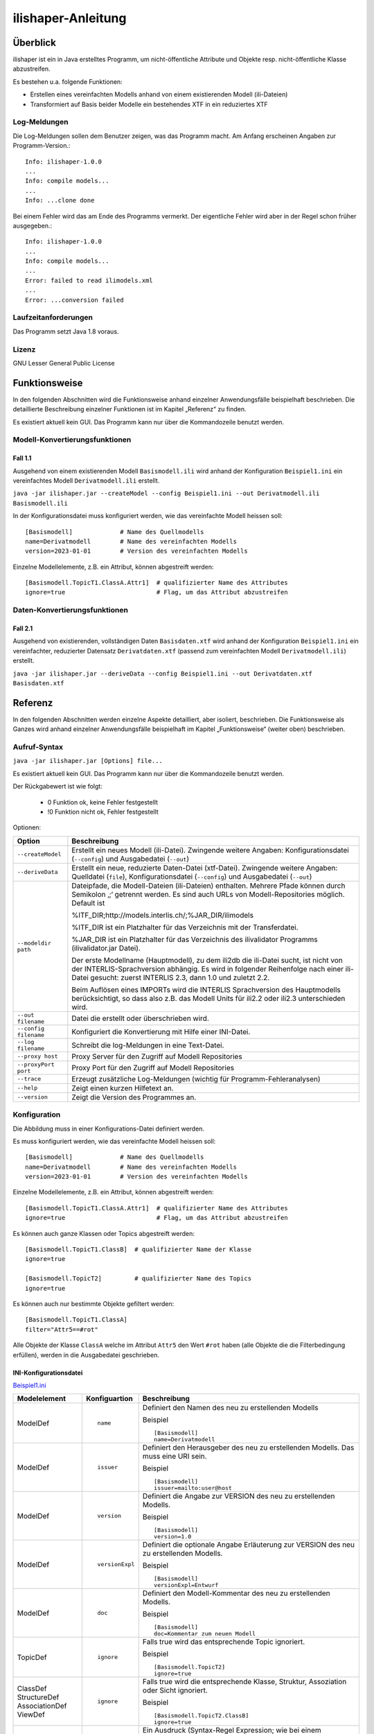 ======================
ilishaper-Anleitung
======================

Überblick
=========

ilishaper ist ein in Java erstelltes Programm, um 
nicht-öffentliche Attribute und Objekte resp. nicht-öffentliche Klasse 
abzustreifen.

Es bestehen u.a. folgende Funktionen:

- Erstellen eines vereinfachten Modells anhand von einem existierenden Modell (ili-Dateien)
- Transformiert auf Basis beider Modelle ein bestehendes XTF in ein reduziertes XTF


Log-Meldungen
-------------
Die Log-Meldungen sollen dem Benutzer zeigen, was das Programm macht.
Am Anfang erscheinen Angaben zur Programm-Version.::
	
  Info: ilishaper-1.0.0
  ...
  Info: compile models...
  ...
  Info: ...clone done

Bei einem Fehler wird das am Ende des Programms vermerkt. Der eigentliche 
Fehler wird aber in der Regel schon früher ausgegeben.::
	
  Info: ilishaper-1.0.0
  ...
  Info: compile models...
  ...
  Error: failed to read ilimodels.xml
  ...
  Error: ...conversion failed

Laufzeitanforderungen
---------------------

Das Programm setzt Java 1.8 voraus.

Lizenz
------

GNU Lesser General Public License

Funktionsweise
==============

In den folgenden Abschnitten wird die Funktionsweise anhand einzelner
Anwendungsfälle beispielhaft beschrieben. Die detaillierte Beschreibung
einzelner Funktionen ist im Kapitel „Referenz“ zu finden.

Es existiert aktuell kein GUI. 
Das Programm kann nur über die Kommandozeile benutzt werden.

Modell-Konvertierungsfunktionen
---------------------------------------

Fall 1.1
~~~~~~~~

Ausgehend von einem existierenden Modell ``Basismodell.ili`` wird anhand 
der Konfiguration ``Beispiel1.ini`` ein vereinfachtes Modell 
``Derivatmodell.ili`` erstellt.

``java -jar ilishaper.jar --createModel --config Beispiel1.ini --out Derivatmodell.ili Basismodell.ili``

In der Konfigurationsdatei muss konfiguriert werden, wie das vereinfachte Modell
heissen soll::

    [Basismodell]             # Name des Quellmodells
    name=Derivatmodell        # Name des vereinfachten Modells
    version=2023-01-01        # Version des vereinfachten Modells

Einzelne Modellelemente, z.B. ein Attribut, können abgestreift werden::

    [Basismodell.TopicT1.ClassA.Attr1]  # qualifizierter Name des Attributes
    ignore=true                         # Flag, um das Attribut abzustreifen

Daten-Konvertierungsfunktionen
------------------------------------

Fall 2.1
~~~~~~~~

Ausgehend von existierenden, vollständigen Daten ``Basisdaten.xtf`` wird anhand 
der Konfiguration ``Beispiel1.ini`` ein vereinfachter, reduzierter Datensatz 
``Derivatdaten.xtf`` (passend zum vereinfachten Modell 
``Derivatmodell.ili``) erstellt.

``java -jar ilishaper.jar --deriveData --config Beispiel1.ini --out Derivatdaten.xtf Basisdaten.xtf``


Referenz
========

In den folgenden Abschnitten werden einzelne Aspekte detailliert, aber
isoliert, beschrieben. Die Funktionsweise als Ganzes wird anhand
einzelner Anwendungsfälle beispielhaft im Kapitel „Funktionsweise“
(weiter oben) beschrieben.

Aufruf-Syntax
-------------

``java -jar ilishaper.jar [Options] file...``

Es existiert aktuell kein GUI. 
Das Programm kann nur über die Kommandozeile benutzt werden.

Der Rückgabewert ist wie folgt:

  - 0 Funktion ok, keine Fehler festgestellt
  - !0 Funktion nicht ok, Fehler festgestellt

Optionen:

+---------------------------------------------+----------------------------------------------------------------------------------------------------------------------------------------------------------------------------------------------------------------------------------------------------------------------------------------------------------------------------------------------------------------------------------------------------------------------------------------------------------------------------------------------------------------------------------------+
| Option                                      | Beschreibung                                                                                                                                                                                                                                                                                                                                                                                                                                                                                                                           |
+=============================================+========================================================================================================================================================================================================================================================================================================================================================================================================================================================================================================================================+
| ``--createModel``                           | Erstellt ein neues Modell (ili-Datei). Zwingende weitere Angaben: Konfigurationsdatei (``--config``) und Ausgabedatei (``--out``)                                                                                                                                                                                                                                                                                                                                                                                                      |
+---------------------------------------------+----------------------------------------------------------------------------------------------------------------------------------------------------------------------------------------------------------------------------------------------------------------------------------------------------------------------------------------------------------------------------------------------------------------------------------------------------------------------------------------------------------------------------------------+
| ``--deriveData``                            | Erstellt ein neue, reduzierte Daten-Datei (xtf-Datei). Zwingende weitere Angaben: Quelldatei (``file``), Konfigurationsdatei (``--config``) und Ausgabedatei (``--out``)                                                                                                                                                                                                                                                                                                                                                               |
+---------------------------------------------+----------------------------------------------------------------------------------------------------------------------------------------------------------------------------------------------------------------------------------------------------------------------------------------------------------------------------------------------------------------------------------------------------------------------------------------------------------------------------------------------------------------------------------------+
| ``--modeldir path``                         | Dateipfade, die Modell-Dateien (ili-Dateien) enthalten. Mehrere Pfade können durch Semikolon ‚;‘ getrennt werden. Es sind auch URLs von Modell-Repositories möglich. Default ist                                                                                                                                                                                                                                                                                                                                                       |
|                                             |                                                                                                                                                                                                                                                                                                                                                                                                                                                                                                                                        |
|                                             | %ITF\_DIR;http://models.interlis.ch/;%JAR\_DIR/ilimodels                                                                                                                                                                                                                                                                                                                                                                                                                                                                               |
|                                             |                                                                                                                                                                                                                                                                                                                                                                                                                                                                                                                                        |
|                                             | %ITF\_DIR ist ein Platzhalter für das Verzeichnis mit der Transferdatei.                                                                                                                                                                                                                                                                                                                                                                                                                                                               |
|                                             |                                                                                                                                                                                                                                                                                                                                                                                                                                                                                                                                        |
|                                             | %JAR\_DIR ist ein Platzhalter für das Verzeichnis des ilivalidator Programms (ilivalidator.jar Datei).                                                                                                                                                                                                                                                                                                                                                                                                                                 |
|                                             |                                                                                                                                                                                                                                                                                                                                                                                                                                                                                                                                        |
|                                             | Der erste Modellname (Hauptmodell), zu dem ili2db die ili-Datei sucht, ist nicht von der INTERLIS-Sprachversion abhängig. Es wird in folgender Reihenfolge nach einer ili-Datei gesucht: zuerst INTERLIS 2.3, dann 1.0 und zuletzt 2.2.                                                                                                                                                                                                                                                                                                |
|                                             |                                                                                                                                                                                                                                                                                                                                                                                                                                                                                                                                        |
|                                             | Beim Auflösen eines IMPORTs wird die INTERLIS Sprachversion des Hauptmodells berücksichtigt, so dass also z.B. das Modell Units für ili2.2 oder ili2.3 unterschieden wird.                                                                                                                                                                                                                                                                                                                                                             |
+---------------------------------------------+----------------------------------------------------------------------------------------------------------------------------------------------------------------------------------------------------------------------------------------------------------------------------------------------------------------------------------------------------------------------------------------------------------------------------------------------------------------------------------------------------------------------------------------+
| ``--out filename``                          | Datei die erstellt oder überschrieben wird.                                                                                                                                                                                                                                                                                                                                                                                                                                                                                            |
+---------------------------------------------+----------------------------------------------------------------------------------------------------------------------------------------------------------------------------------------------------------------------------------------------------------------------------------------------------------------------------------------------------------------------------------------------------------------------------------------------------------------------------------------------------------------------------------------+
| ``--config filename``                       | Konfiguriert die Konvertierung mit Hilfe einer INI-Datei.                                                                                                                                                                                                                                                                                                                                                                                                                                                                              |
+---------------------------------------------+----------------------------------------------------------------------------------------------------------------------------------------------------------------------------------------------------------------------------------------------------------------------------------------------------------------------------------------------------------------------------------------------------------------------------------------------------------------------------------------------------------------------------------------+
| ``--log filename``                          | Schreibt die log-Meldungen in eine Text-Datei.                                                                                                                                                                                                                                                                                                                                                                                                                                                                                         |
+---------------------------------------------+----------------------------------------------------------------------------------------------------------------------------------------------------------------------------------------------------------------------------------------------------------------------------------------------------------------------------------------------------------------------------------------------------------------------------------------------------------------------------------------------------------------------------------------+
| ``--proxy host``                            | Proxy Server für den Zugriff auf Modell Repositories                                                                                                                                                                                                                                                                                                                                                                                                                                                                                   |
+---------------------------------------------+----------------------------------------------------------------------------------------------------------------------------------------------------------------------------------------------------------------------------------------------------------------------------------------------------------------------------------------------------------------------------------------------------------------------------------------------------------------------------------------------------------------------------------------+
| ``--proxyPort port``                        | Proxy Port für den Zugriff auf Modell Repositories                                                                                                                                                                                                                                                                                                                                                                                                                                                                                     |
+---------------------------------------------+----------------------------------------------------------------------------------------------------------------------------------------------------------------------------------------------------------------------------------------------------------------------------------------------------------------------------------------------------------------------------------------------------------------------------------------------------------------------------------------------------------------------------------------+
| ``--trace``                                 | Erzeugt zusätzliche Log-Meldungen (wichtig für Programm-Fehleranalysen)                                                                                                                                                                                                                                                                                                                                                                                                                                                                |
+---------------------------------------------+----------------------------------------------------------------------------------------------------------------------------------------------------------------------------------------------------------------------------------------------------------------------------------------------------------------------------------------------------------------------------------------------------------------------------------------------------------------------------------------------------------------------------------------+
| ``--help``                                  | Zeigt einen kurzen Hilfetext an.                                                                                                                                                                                                                                                                                                                                                                                                                                                                                                       |
+---------------------------------------------+----------------------------------------------------------------------------------------------------------------------------------------------------------------------------------------------------------------------------------------------------------------------------------------------------------------------------------------------------------------------------------------------------------------------------------------------------------------------------------------------------------------------------------------+
| ``--version``                               | Zeigt die Version des Programmes an.                                                                                                                                                                                                                                                                                                                                                                                                                                                                                                   |
+---------------------------------------------+----------------------------------------------------------------------------------------------------------------------------------------------------------------------------------------------------------------------------------------------------------------------------------------------------------------------------------------------------------------------------------------------------------------------------------------------------------------------------------------------------------------------------------------+

Konfiguration
-------------
Die Abbildung muss in einer Konfigurations-Datei definiert werden.

Es muss konfiguriert werden, wie das vereinfachte Modell
heissen soll::

    [Basismodell]             # Name des Quellmodells
    name=Derivatmodell        # Name des vereinfachten Modells
    version=2023-01-01        # Version des vereinfachten Modells

Einzelne Modellelemente, z.B. ein Attribut, können abgestreift werden::

    [Basismodell.TopicT1.ClassA.Attr1]  # qualifizierter Name des Attributes
    ignore=true                         # Flag, um das Attribut abzustreifen

Es können auch ganze Klassen oder Topics abgestreift werden::

    [Basismodell.TopicT1.ClassB]  # qualifizierter Name der Klasse
    ignore=true

    [Basismodell.TopicT2]         # qualifizierter Name des Topics
    ignore=true

Es können auch nur bestimmte Objekte gefiltert werden:: 

    [Basismodell.TopicT1.ClassA]
    filter="Attr5==#rot"

Alle Objekte der Klasse ``ClassA`` welche im Attribut ``Attr5`` den Wert ``#rot`` haben
(alle Objekte die die Filterbedingung erfüllen), werden in die Ausgabedatei geschrieben.

INI-Konfigurationsdatei
~~~~~~~~~~~~~~~~~~~~~~~~
`Beispiel1.ini`_

.. _Beispiel1.ini: Beispiel1.ini

+------------------+--------------------------+-----------------------------------------------------------------------------------+
| Modelelement     | Konfiguartion            | Beschreibung                                                                      |
+==================+==========================+===================================================================================+
| ModelDef         | ::                       | Definiert den Namen des neu zu erstellenden Modells                               |
|                  |                          |                                                                                   |
|                  |  name                    |                                                                                   |
|                  |                          |                                                                                   |
|                  |                          | Beispiel                                                                          |
|                  |                          |                                                                                   |
|                  |                          | ::                                                                                |
|                  |                          |                                                                                   |
|                  |                          |   [Basismodell]                                                                   |
|                  |                          |   name=Derivatmodell                                                              |
|                  |                          |                                                                                   |
+------------------+--------------------------+-----------------------------------------------------------------------------------+
| ModelDef         | ::                       | Definiert den Herausgeber des neu zu erstellenden Modells. Das muss eine URI sein.|
|                  |                          |                                                                                   |
|                  |  issuer                  |                                                                                   |
|                  |                          |                                                                                   |
|                  |                          | Beispiel                                                                          |
|                  |                          |                                                                                   |
|                  |                          | ::                                                                                |
|                  |                          |                                                                                   |
|                  |                          |   [Basismodell]                                                                   |
|                  |                          |   issuer=mailto:user@host                                                         |
|                  |                          |                                                                                   |
+------------------+--------------------------+-----------------------------------------------------------------------------------+
| ModelDef         | ::                       | Definiert die Angabe zur VERSION des neu zu erstellenden Modells.                 |
|                  |                          |                                                                                   |
|                  |  version                 |                                                                                   |
|                  |                          |                                                                                   |
|                  |                          | Beispiel                                                                          |
|                  |                          |                                                                                   |
|                  |                          | ::                                                                                |
|                  |                          |                                                                                   |
|                  |                          |   [Basismodell]                                                                   |
|                  |                          |   version=1.0                                                                     |
|                  |                          |                                                                                   |
+------------------+--------------------------+-----------------------------------------------------------------------------------+
| ModelDef         | ::                       | Definiert die optionale Angabe Erläuterung zur VERSION des neu                    |
|                  |                          | zu erstellenden Modells.                                                          |
|                  |  versionExpl             |                                                                                   |
|                  |                          |                                                                                   |
|                  |                          | Beispiel                                                                          |
|                  |                          |                                                                                   |
|                  |                          | ::                                                                                |
|                  |                          |                                                                                   |
|                  |                          |   [Basismodell]                                                                   |
|                  |                          |   versionExpl=Entwurf                                                             |
|                  |                          |                                                                                   |
+------------------+--------------------------+-----------------------------------------------------------------------------------+
| ModelDef         | ::                       | Definiert den Modell-Kommentar des neu                                            |
|                  |                          | zu erstellenden Modells.                                                          |
|                  |  doc                     |                                                                                   |
|                  |                          |                                                                                   |
|                  |                          | Beispiel                                                                          |
|                  |                          |                                                                                   |
|                  |                          | ::                                                                                |
|                  |                          |                                                                                   |
|                  |                          |   [Basismodell]                                                                   |
|                  |                          |   doc=Kommentar zum neuen Modell                                                  |
|                  |                          |                                                                                   |
+------------------+--------------------------+-----------------------------------------------------------------------------------+
| TopicDef         | ::                       | Falls true wird das entsprechende Topic ignoriert.                                |
|                  |                          |                                                                                   |
|                  |  ignore                  |                                                                                   |
|                  |                          |                                                                                   |
|                  |                          | Beispiel                                                                          |
|                  |                          |                                                                                   |
|                  |                          | ::                                                                                |
|                  |                          |                                                                                   |
|                  |                          |   [Basismodell.TopicT2]                                                           |
|                  |                          |   ignore=true                                                                     |
|                  |                          |                                                                                   |
+------------------+--------------------------+-----------------------------------------------------------------------------------+
| ClassDef         | ::                       | Falls true wird die entsprechende Klasse, Struktur, Assoziation                   |
| StructureDef     |                          | oder Sicht ignoriert.                                                             |
| AssociationDef   |  ignore                  |                                                                                   |
| ViewDef          |                          |                                                                                   |
|                  |                          | Beispiel                                                                          |
|                  |                          |                                                                                   |
|                  |                          | ::                                                                                |
|                  |                          |                                                                                   |
|                  |                          |   [Basismodell.TopicT2.ClassB]                                                    |
|                  |                          |   ignore=true                                                                     |
|                  |                          |                                                                                   |
+------------------+--------------------------+-----------------------------------------------------------------------------------+
| ClassDef         | ::                       | Ein Ausdruck (Syntax-Regel Expression; wie bei einem Mandatory-Constraint).       |
| StructureDef     |                          | Falls die Auswertung des Ausdrucks true ergibt, wird das entsprechende Objekt     |
| AssociationDef   |  filter                  | in die Ausgabe kopiert, falls false (oder der Ausdruck nicht auswertbar           |
| ViewDef          |                          | ist (z.B. Division mit 0)), wird das Objekt ignoriert.                            |
|                  |                          |                                                                                   |
|                  |                          | Der Ausdruck muss pro Objekt (ohne Beizug anderer Objekte) auswertbar             |
|                  |                          | sein (darf also keine Rollen oder Referenzattribute enthalten).                   |
|                  |                          |                                                                                   |
|                  |                          | Beispiel                                                                          |
|                  |                          |                                                                                   |
|                  |                          | ::                                                                                |
|                  |                          |                                                                                   |
|                  |                          |   [Basismodell.TopicT1.ClassA]                                                    |
|                  |                          |   filter="Attr5==#rot"                                                            |
|                  |                          |                                                                                   |
+------------------+--------------------------+-----------------------------------------------------------------------------------+
| AttributeDef     | ::                       | Falls true wird das entsprechende Attribut                                        |
|                  |                          | ignoriert.                                                                        |
|                  |  ignore                  |                                                                                   |
|                  |                          |                                                                                   |
|                  |                          | Beispiel                                                                          |
|                  |                          |                                                                                   |
|                  |                          | ::                                                                                |
|                  |                          |                                                                                   |
|                  |                          |   [Basismodell.TopicT2.ClassA.Attr1]                                              |
|                  |                          |   ignore=true                                                                     |
|                  |                          |                                                                                   |
+------------------+--------------------------+-----------------------------------------------------------------------------------+
